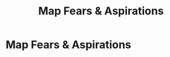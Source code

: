 :PROPERTIES:
:ID:       E0C4E0B7-C73B-4681-A008-3BC75F146176
:END:
#+title: Map Fears & Aspirations
#+filetags: :Chapter:
* Map Fears & Aspirations
